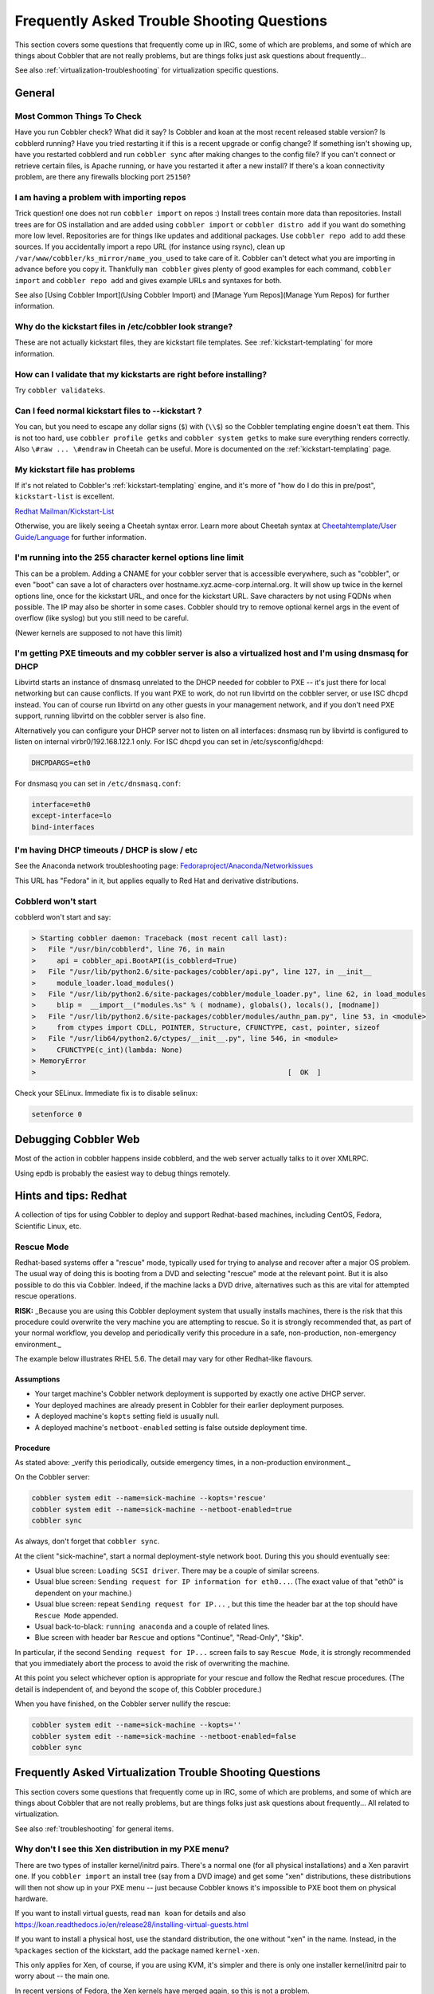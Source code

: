 .. _troubleshooting:

*******************************************
Frequently Asked Trouble Shooting Questions
*******************************************

This section covers some questions that frequently come up in IRC, some of which are problems, and some of which are
things about Cobbler that are not really problems, but are things folks just ask questions about frequently...

See also :ref:`virtualization-troubleshooting` for virtualization specific questions.

General
#######

Most Common Things To Check
===========================

Have you run Cobbler check? What did it say? Is Cobbler and koan at the most recent released stable version? Is
cobblerd running? Have you tried restarting it if this is a recent upgrade or config change? If something isn't showing
up, have you restarted cobblerd and run ``cobbler sync`` after making changes to the config file? If you can't connect
or retrieve certain files, is Apache running, or have you restarted it after a new install? If there's a koan
connectivity problem, are there any firewalls blocking port ``25150``?

I am having a problem with importing repos
==========================================

Trick question! one does not run ``cobbler import`` on repos :) Install trees contain more data than repositories.
Install trees are for OS installation and are added using ``cobbler import`` or ``cobbler distro add`` if you want do
something more low level. Repositories are for things like updates and additional packages. Use ``cobbler repo add`` to
add these sources. If you accidentally import a repo URL (for instance using rsync), clean up
``/var/www/cobbler/ks_mirror/name_you_used`` to take care of it. Cobbler can't detect what you are importing in advance
before you copy it. Thankfully ``man cobbler`` gives plenty of good examples for each command, ``cobbler import`` and
``cobbler repo add`` and gives example URLs and syntaxes for both.

See also [Using Cobbler Import](Using Cobbler Import) and [Manage Yum Repos](Manage Yum Repos) for further information.

Why do the kickstart files in /etc/cobbler look strange?
========================================================

These are not actually kickstart files, they are kickstart file templates. See :ref:`kickstart-templating` for more
information.

How can I validate that my kickstarts are right before installing?
==================================================================

Try ``cobbler validateks``.

Can I feed normal kickstart files to --kickstart ?
==================================================

You can, but you need to escape any dollar signs (``$``) with (``\\$``) so the Cobbler templating engine doesn't eat
them. This is not too hard, use ``cobbler profile getks`` and ``cobbler system getks`` to make sure everything renders
correctly. Also ``\#raw ... \#endraw`` in Cheetah can be useful. More is documented on the :ref:`kickstart-templating`
page.

My kickstart file has problems
==============================

If it's not related to Cobbler's :ref:`kickstart-templating` engine, and it's more of "how do I do this
in pre/post", ``kickstart-list`` is excellent.

`Redhat Mailman/Kickstart-List  <https://www.redhat.com/mailman/listinfo/kickstart-list>`_

Otherwise, you are likely seeing a Cheetah syntax error. Learn more about Cheetah syntax at
`Cheetahtemplate/User Guide/Language <https://cheetahtemplate.org/users_guide/language.html>`_ for further information.

I'm running into the 255 character kernel options line limit
============================================================

This can be a problem. Adding a CNAME for your cobbler server that is accessible everywhere, such as "cobbler", or even
"boot" can save a lot of characters over hostname.xyz.acme-corp.internal.org. It will show up twice in the kernel
options line, once for the kickstart URL, and once for the kickstart URL. Save characters by not using FQDNs when
possible. The IP may also be shorter in some cases. Cobbler should try to remove optional kernel args in the event of
overflow (like syslog) but you still need to be careful.

(Newer kernels are supposed to not have this limit)

I'm getting PXE timeouts and my cobbler server is also a virtualized host and I'm using dnsmasq for DHCP
========================================================================================================

Libvirtd starts an instance of dnsmasq unrelated to the DHCP needed for cobbler to PXE -- it's just there for local
networking but can cause conflicts. If you want PXE to work, do not run libvirtd on the cobbler server, or use ISC dhcpd
instead. You can of course run libvirtd on any other guests in your management network, and if you don't need PXE
support, running libvirtd on the cobbler server is also fine.

Alternatively you can configure your DHCP server not to listen on all interfaces: dnsmasq run by libvirtd is configured
to listen on internal virbr0/192.168.122.1 only. For ISC dhcpd you can set in /etc/sysconfig/dhcpd:

.. code-block:: bash

    DHCPDARGS=eth0

For dnsmasq you can set in ``/etc/dnsmasq.conf``:

.. code-block:: bash

    interface=eth0
    except-interface=lo
    bind-interfaces

I'm having DHCP timeouts / DHCP is slow / etc
=============================================

See the Anaconda network troubleshooting page:
`Fedoraproject/Anaconda/Networkissues <https://fedoraproject.org/wiki/Anaconda/NetworkIssues>`_

This URL has "Fedora" in it, but applies equally to Red Hat and derivative distributions.

Cobblerd won't start
====================

cobblerd won't start and say:

.. code-block:: bash

    > Starting cobbler daemon: Traceback (most recent call last):
    >   File "/usr/bin/cobblerd", line 76, in main
    >     api = cobbler_api.BootAPI(is_cobblerd=True)
    >   File "/usr/lib/python2.6/site-packages/cobbler/api.py", line 127, in __init__
    >     module_loader.load_modules()
    >   File "/usr/lib/python2.6/site-packages/cobbler/module_loader.py", line 62, in load_modules
    >     blip =  __import__("modules.%s" % ( modname), globals(), locals(), [modname])
    >   File "/usr/lib/python2.6/site-packages/cobbler/modules/authn_pam.py", line 53, in <module>
    >     from ctypes import CDLL, POINTER, Structure, CFUNCTYPE, cast, pointer, sizeof
    >   File "/usr/lib64/python2.6/ctypes/__init__.py", line 546, in <module>
    >     CFUNCTYPE(c_int)(lambda: None)
    > MemoryError
    >                                                            [  OK  ]

Check your SELinux. Immediate fix is to disable selinux:

.. code-block:: bash

    setenforce 0

Debugging Cobbler Web
#####################

Most of the action in cobbler happens inside cobblerd, and the web server actually talks to it over XMLRPC.

Using epdb is probably the easiest way to debug things remotely.

Hints and tips: Redhat
######################

A collection of tips for using Cobbler to deploy and support Redhat-based machines, including CentOS, Fedora,
Scientific Linux, etc.

Rescue Mode
===========

Redhat-based systems offer a "rescue" mode, typically used for trying to analyse and recover after a major OS problem.
The usual way of doing this is booting from a DVD and selecting "rescue" mode at the relevant point. But it is also
possible to do this via Cobbler. Indeed, if the machine lacks a DVD drive, alternatives such as this are vital for
attempted rescue operations.

**RISK:**  _Because you are using this Cobbler deployment system that usually installs machines, there is the risk that
this procedure could overwrite the very machine you are attempting to rescue. So it is strongly recommended that, as
part of your normal workflow, you develop and periodically verify this procedure in a safe, non-production,
non-emergency environment._

The example below illustrates RHEL 5.6.  The detail may vary for other Redhat-like flavours.

Assumptions
***********

* Your target machine's Cobbler network deployment is supported by exactly one active DHCP server.
* Your deployed machines are already present in Cobbler for their earlier deployment purposes.
* A deployed machine's ``kopts`` setting field is usually null.
* A deployed machine's ``netboot-enabled`` setting is false outside deployment time.

Procedure
*********

As stated above: _verify this periodically, outside emergency times, in a non-production environment._

On the Cobbler server:

.. code-block:: bash

    cobbler system edit --name=sick-machine --kopts='rescue'
    cobbler system edit --name=sick-machine --netboot-enabled=true
    cobbler sync

As always, don't forget that ``cobbler sync``.

At the client "sick-machine", start a normal deployment-style network boot.  During this you should eventually see:

* Usual blue screen: ``Loading SCSI driver``.  There may be a couple of similar screens.
* Usual blue screen: ``Sending request for IP information for eth0...``.  (The exact value of that "eth0" is dependent
  on your machine.)
* Usual blue screen: repeat ``Sending request for IP...`` , but this time the header bar at the top should have
  ``Rescue Mode`` appended.
* Usual back-to-black: ``running anaconda`` and a couple of related lines.
* Blue screen with header bar ``Rescue`` and options "Continue", "Read-Only", "Skip".

In particular, if the second ``Sending request for IP...`` screen fails to say ``Rescue Mode``, it is strongly
recommended that you immediately abort the process to avoid the risk of overwriting the machine.

At this point you select whichever option is appropriate for your rescue and follow the Redhat rescue procedures.
(The detail is independent of, and beyond the scope of, this Cobbler procedure.)

When you have finished, on the Cobbler server nullify the rescue:

.. code-block:: bash

    cobbler system edit --name=sick-machine --kopts=''
    cobbler system edit --name=sick-machine --netboot-enabled=false
    cobbler sync

.. _virtualization-troubleshooting:

Frequently Asked Virtualization Trouble Shooting Questions
##########################################################

This section covers some questions that frequently come up in IRC, some of which are problems, and some of which are
things about Cobbler that are not really problems, but are things folks just ask questions about frequently... All
related to virtualization.

See also :ref:`troubleshooting` for general items.

Why don't I see this Xen distribution in my PXE menu?
=====================================================

There are two types of installer kernel/initrd pairs. There's a normal one (for all physical installations) and a Xen
paravirt one. If you ``cobbler import`` an install tree (say from a DVD image) and get some "xen" distributions, these
distributions will then not show up in your PXE menu -- just because Cobbler knows it's impossible to PXE boot them on
physical hardware.

If you want to install virtual guests, read ``man koan`` for details and also
https://koan.readthedocs.io/en/release28/installing-virtual-guests.html

If you want to install a physical host, use the standard distribution, the one without "xen" in the name. Instead, in
the ``%packages`` section of the kickstart, add the package named ``kernel-xen``.

This only applies for Xen, of course, if you are using KVM, it's simpler and there is only one installer kernel/initrd
pair to worry about -- the main one.

In recent versions of Fedora, the Xen kernels have merged again, so this is not a problem.

I'm having problems using Koan to install virtual guests
========================================================

If you use virt-type xenpv, make sure the profile you are installing uses a distro with "xen" in the name. These are the
paravirtualized versions of the installer kernel/initrd pair.

Make sure your host arch matches your guest arch.

If installing Xen and using virsh console or xm console, if you don't use ``--nogfx`` at one point the installer will
appear to hang. Most likely it did not, it switched over to using VNC which you can view with virt-manager. If you would
like to keep using the text console, use ``--nogfx`` instead. This does not apply to other virt types, only Xen.

There really aren't any KVM gotchas, other than making sure ``/dev/kvm`` is present (you need the right kernel module
installed on the host) otherwise things will install with qemu and appear to be very slow.

See also https://koan.readthedocs.io/en/release28/installing-virtual-guests.html

What Is This Strange Message From Xen?
======================================

.. code-block:: bash

    libvir: Xen error : Domain not found: xenUnifiedDomainLookupByUUID
    libvir: Xen error : Domain not found: xenUnifiedDomainLookupByName

If you see the above, it's not an error. These strange messages are perfectly normal and are coming from Xen as it's
looking for an existing domain. It does not come from Cobbler/koan and your installation will not be affected. We agree
they are confusing but they are not coming from Cobbler or Koan.

VirtualBox version 4+ won't PXE boot, DHCP logs show up nothing
===============================================================

If you setup cobbler all correctly and you are trying to network book with PXE and you receive this error right after
the VirtualBox POST:

.. code-block:: bash

    FATAL: No bootable medium found! System halted.

Be sure to install to install the VirtualBox Extensions Pack to enable PXE boot support.
